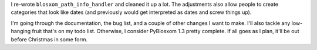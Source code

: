 .. title: PyBlosxom status: 12/13/2005
.. slug: status.12132005
.. date: 2005-12-13 23:56:12
.. tags: pyblosxom, dev, python

I re-wrote ``blosxom_path_info_handler`` and cleaned it up a lot.
The adjustments also allow people to create categories that look
like dates (and previously would get interpreted as dates and
screw things up).

I'm going through the documentation, the bug list, and a couple
of other changes I want to make.  I'll also tackle any low-hanging
fruit that's on my todo list.  Otherwise, I consider PyBlosxom
1.3 pretty complete.  If all goes as I plan, it'll be out before
Christmas in some form.
